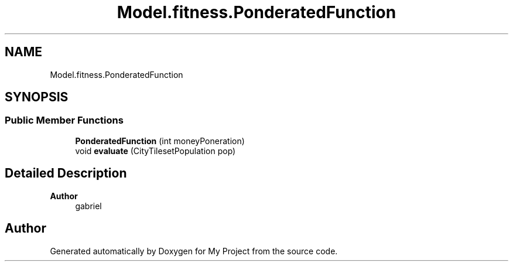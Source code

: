 .TH "Model.fitness.PonderatedFunction" 3 "My Project" \" -*- nroff -*-
.ad l
.nh
.SH NAME
Model.fitness.PonderatedFunction
.SH SYNOPSIS
.br
.PP
.SS "Public Member Functions"

.in +1c
.ti -1c
.RI "\fBPonderatedFunction\fP (int moneyPoneration)"
.br
.ti -1c
.RI "void \fBevaluate\fP (CityTilesetPopulation pop)"
.br
.in -1c
.SH "Detailed Description"
.PP 

.PP
\fBAuthor\fP
.RS 4
gabriel 
.RE
.PP


.SH "Author"
.PP 
Generated automatically by Doxygen for My Project from the source code\&.
